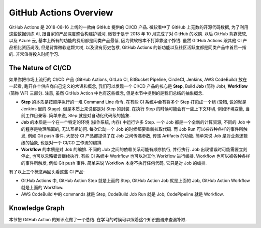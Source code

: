 GitHub Actions Overview
==============================================================================
GitHub Actions 是 2018-08-16 上线的一款由 GitHub 提供的 CI/CD 产品. 微软看中了 GitHub 上无数的开源代码数据, 为了利用这些数据训练 AI, 跟自家的产品深度整合构建护城河, 微软于是于 2018 年 10 月完成了对 GitHub 的收购. 以后 GitHub 背靠微软, 以及 Azure 云, 基本上所有的功能的费用都是同类产品最低, 因为微软根本不打算靠这个挣钱. 虽然 GitHub Actions 跟其他 CI 产品相比资历尚浅, 但是背靠微软这颗大树, 以及没有历史包袱, GitHub Actions 的新功能以及社区活跃度都是同类产品中首屈一指的. 非常值得投入时间学习.


The Nature of CI/CD
------------------------------------------------------------------------------
如果你把市场上流行的 CI/CD 产品 (GitHub Actions, GitLab CI, BitBucket Pipeline, CircleCI, Jenkins, AWS CodeBuild) 放在一起看, 跑开各个供应商自己定义的术语和概念, 我们可以发现一个 CI/CD 产品的核心是 **Step**, Build **Job** (简称 Job), **Workflow** (简称 WF) 三部分. 注意, 虽然 GitHub Action 中也有这些概念, 但是本节中提到的是我们总结的抽象概念.

- **Step** 的本质是按顺序执行的一堆 Command Line 命令. 在有些 CI 系统中会有将多个 Step 打包成一个组 (没错, 说的就是 Jenkins 里的 Stage). 但是本质上来说都是对 Step 的封装. 在执行 Step 的时候可能会有一些上下文环境, 例如环境变量, 当前工作目录等. 简单来说, Step 就是对自动化代码级的抽象.
- **Job** 的本质是一个在一个特定的环境 (操作系统, 内存) 中运行许多 Step. 一个 Job 都是一个全新的计算资源, 不同的 Job 中的程序是物理隔离的, 无法互相访问. 每次启动一个 Job 的时候都要重新拉取代码. 而 Job Run 可以被各种各样的事件所触发, 例如 Git push 事件. 大部分 CI 产品都提供了在 Job 之间传递参数, 传递 Artifacts 的功能. 简单来说 Job 是对业务逻辑级的抽象, 也是对一个 CI/CD 工作流的编排.
- **Workflow** 的本质是对 Job 的编排. 不同的 Job 之间的依赖关系可能有顺序执行, 并行执行. Job 出现错误时可能需要立刻停止, 也可以忽略错误继续执行. 有些 CI 系统中 Workflow 也可以对其他 Workflow 进行编排. Workflow 也可以被各种各样的事件所触发, 例如 Git push 事件. 简单来说 Workflow 本身不执行任何代码, 它只是对 Job 的编排.

有了以上三个概念再回头看这些 CI 产品:

- GitHub Actions 中, GitHub Action Step 就是上面的 Step, GitHub Action Job 就是上面的 Job, GitHub Action Workflow 就是上面的 Workflow.
- AWS CodeBuild 中的 commands 就是 Step, CodeBuild Job Run 就是 Job, CodePipeline 就是 Workflow.


Knowledge Graph
------------------------------------------------------------------------------
本节把 GitHub Action 的知识点做了一个总结. 在学习的时候可以照着这个知识图谱来查漏补缺.

.. dropdown:: Basic

    - CI/CD: CI/CD 的本质是 Build (CI), 一个能运行一堆命令的 runtime, 以及 Orchestration (CD), 将这些 Build job run 编排起来. 这是核心功能中的核心功能.
        - Orchestration:
            - `Using workflows <https://docs.github.com/en/actions/using-workflows>`_: workflow 是编排的核心, 这篇是 GitHub Actions Workflows 文档的入口.
            - `Defining prerequisite jobs <https://docs.github.com/en/actions/using-jobs/using-jobs-in-a-workflow#setting-a-name-for-a-job>`_: 这篇文档介绍了如何定义 job 之间的先后顺序关系
            - `Using conditions to control job execution <https://docs.github.com/en/actions/using-jobs/using-conditions-to-control-job-execution>`_: 这篇文档介绍了如何用 if else 来控制 job 是否执行
            - `jobs.<job_id>.steps[*].if <https://docs.github.com/en/actions/using-workflows/workflow-syntax-for-github-actions#jobsjob_idstepsif>`_: 这篇文档介绍了如何用 if else 来控制 step 是否执行
            - `Using a matrix for your jobs <https://docs.github.com/en/actions/using-jobs/using-a-matrix-for-your-jobs>`_: 这篇文档介绍了如何用矩阵构建方式来并行运行很多 job. 通常用于不同操作系统, 不同软件版本, 不同参数的组合运行.
        - Build
            - Job, `Using jobs in a workflow <https://docs.github.com/en/actions/using-jobs/using-jobs-in-a-workflow>`_, 这篇是介绍 Job 的官方文档.
            - Step, `jobs.<job_id>.steps <https://docs.github.com/en/actions/using-workflows/workflow-syntax-for-github-actions#jobsjob_idsteps>`_ 这篇文档介绍了 step 语法的各种选项和用法.
    - Trigger: 如何触发一个 workflow, 常见的方式有通过 PR, commit 到特定 branch, 或是定时触发.
        - Ref:
            - `Events that trigger workflows <https://docs.github.com/en/actions/using-workflows/events-that-trigger-workflows>`_
    - `Environment Variables <https://docs.github.com/en/actions/learn-github-actions/variables>`_: 环境变量是将 CI 参数化的关键技术之一.
    - `Context <https://docs.github.com/en/actions/learn-github-actions/contexts>`_: Context 是用来访问 CI 的运行时数据的方式, 例如在一个 job 内访问当前的 job 的名字, 开始时间等.
    - Security: 在 CI 中使用一些例如密码的敏感信息的最佳实践.
        - Ref:
            - `Security guides <https://docs.github.com/en/actions/security-guides>`_
    - Runner: runner 是 GitHub action 用来运行程序的机器, 主要是虚拟机而不是容器.
        - Ref:
            - `About GitHub-hosted runners <https://docs.github.com/en/actions/using-github-hosted-runners/about-github-hosted-runners/about-github-hosted-runners>`_: 这篇文档详细介绍了 GitHub hosted runner 的操作系统, 内存 CPU, 操作系统权限, 网络等信息.
            - `Supported software <https://docs.github.com/en/actions/using-github-hosted-runners/about-github-hosted-runners/about-github-hosted-runners#supported-software>`_: 这篇文档列出了自带的 Runner 上所有预装的软件和工具.
    - `Reuse Workflows <https://docs.github.com/en/actions/using-workflows/reusing-workflows>`_: 如何复用 Workflow yaml 文件, 避免重复造轮子.
    - `Manual Approve <https://docs.github.com/en/actions/managing-workflow-runs/reviewing-deployments>`_: 如何强制要求手动 approve 一个 Job Run, 通常用于部署到 Production 之前.

.. dropdown:: Advanced

    - `Find and Customize Actions <https://docs.github.com/en/actions/learn-github-actions/finding-and-customizing-actions>`_: Actions 相当于是给 GitHub Actions CI 专用的包, 把一些常用的 CI 功能打包成一个个的 Action, 发布到 Marketplace 平台上, 从而避免了为了重复的功能写大量 YAML 的麻烦.
    - `Deployment <https://docs.github.com/en/actions/deployment>`_: 如何部署 App, 以及如何部署到各种云平台上.
    - `Publishing Package <https://docs.github.com/en/actions/publishing-packages>`_: 如何将 Artifacts 打包上传, 以及上传到各种 Host 系统时的权限问题.
    - `Using container services <https://docs.github.com/en/actions/using-containerized-services>`_: 很多测试需要依赖于 database 之类的其他资源, 在本地开发时我们往往会用容器来模拟这些生产环境资源. GitHub Actions 可以用 side-car 模式在 CI 中自动配置这些资源.
    - `GitHub Hosted Runner <https://docs.github.com/en/actions/using-github-hosted-runners>`_: GitHub Actions 自带的 Runner 机器的详细配置, 以及上面预装的软件.
    - `Security Guide <https://docs.github.com/en/actions/security-guides>`_: 数据和网络安全最佳实践.
    - `Monitoring and Trouble Shooting <https://docs.github.com/en/actions/monitoring-and-troubleshooting-workflows>`_: 如何监控和排查 CI 的问题.

.. dropdown:: Python Related

.. dropdown:: AWS Related

    - AWS and GitHub OpenID:
        - Ref:
            - `Using OpenID Connect to access cloud resources <https://docs.github.com/en/actions/security-guides/security-hardening-for-github-actions#using-openid-connect-to-access-cloud-resources>`_: 这是有关用 OpenID 让 GitHub Action 访问 Cloud Provider 上的 Resource (例如 AWS) 的 GitHub 官方文档.
            - `Configuring OpenID Connect in Amazon Web Services <https://docs.github.com/en/actions/deployment/security-hardening-your-deployments/configuring-openid-connect-in-amazon-web-services>`_
